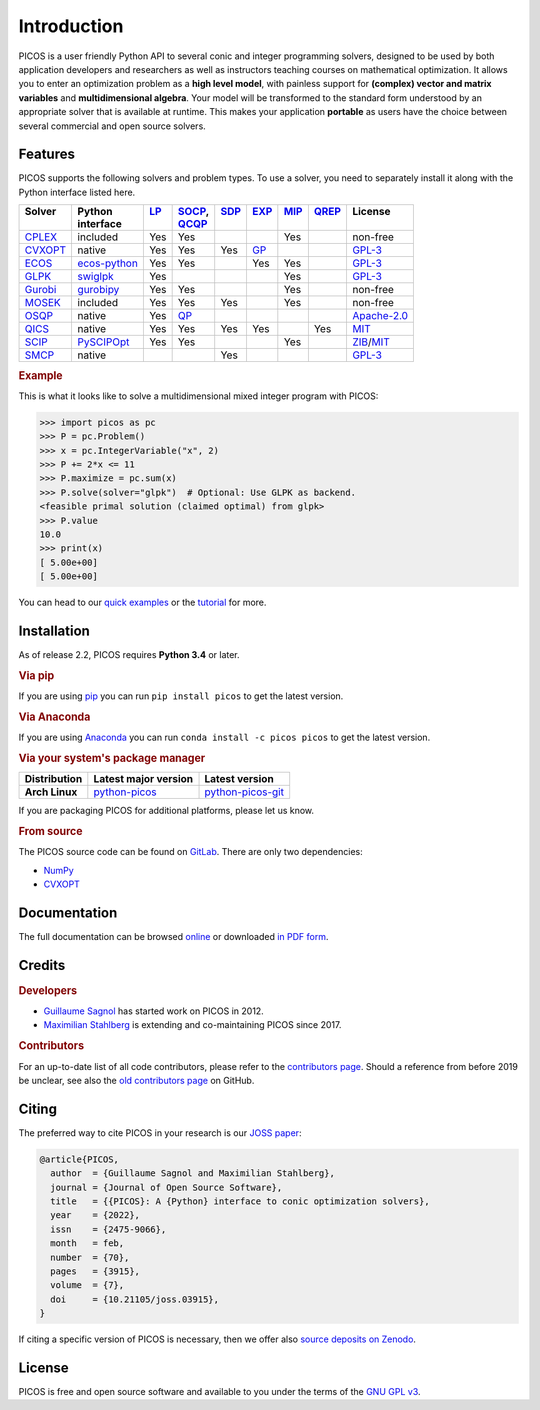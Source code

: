 Introduction
============

PICOS is a user friendly Python API to several conic and integer programming
solvers, designed to be used by both application developers and researchers as
well as instructors teaching courses on mathematical optimization. It allows you
to enter an optimization problem as a **high level model**, with painless
support for **(complex) vector and matrix variables** and **multidimensional
algebra**. Your model will be transformed to the standard form understood by an
appropriate solver that is available at runtime. This makes your application
**portable** as users have the choice between several commercial and open source
solvers.

Features
--------

PICOS supports the following solvers and problem types. To use a solver, you
need to separately install it along with the Python interface listed here.

.. _Apache-2.0: https://www.apache.org/licenses/LICENSE-2.0
.. _GPL-3: https://www.gnu.org/licenses/gpl-3.0.html
.. _MIT: https://opensource.org/licenses/MIT
.. _ZIB: https://scip.zib.de/academic.txt

.. list-table::
    :header-rows: 1

    * - | Solver
        |
      - | Python
        | interface
      - | `LP <https://en.wikipedia.org/wiki/Linear_programming>`_
        |
      - | `SOCP <https://en.wikipedia.org/wiki/Second-order_cone_programming>`_,
        | `QCQP <https://en.wikipedia.org/wiki/Quadratically_constrained_quadratic_program>`_
      - | `SDP <https://en.wikipedia.org/wiki/Semidefinite_programming>`_
        |
      - | `EXP <https://docs.mosek.com/modeling-cookbook/expo.html>`_
        |
      - | `MIP <https://en.wikipedia.org/wiki/Integer_programming>`_
        |
      - | `QREP <https://en.wikipedia.org/wiki/Quantum_relative_entropy>`_
        |
      - | License
        |
    * - `CPLEX <https://www.ibm.com/analytics/cplex-optimizer>`_
      - included
      - Yes
      - Yes
      -
      -
      - Yes
      -
      - non-free
    * - `CVXOPT <https://cvxopt.org/>`_
      - native
      - Yes
      - Yes
      - Yes
      - `GP <https://en.wikipedia.org/wiki/Geometric_programming>`_
      -
      -
      - `GPL-3`_
    * - `ECOS <https://github.com/embotech/ecos>`_
      - `ecos-python <https://github.com/embotech/ecos-python>`_
      - Yes
      - Yes
      -
      - Yes
      - Yes
      -
      - `GPL-3`_
    * - `GLPK <https://www.gnu.org/software/glpk/>`_
      - `swiglpk <https://github.com/biosustain/swiglpk>`_
      - Yes
      -
      -
      -
      - Yes
      -
      - `GPL-3`_
    * - `Gurobi <http://www.gurobi.com/products/gurobi-optimizer>`_
      - `gurobipy <https://www.gurobi.com>`_
      - Yes
      - Yes
      -
      -
      - Yes
      -
      - non-free
    * - `MOSEK <https://www.mosek.com/>`_
      - included
      - Yes
      - Yes
      - Yes
      -
      - Yes
      -
      - non-free
    * - `OSQP <https://osqp.org>`_
      - native
      - Yes
      - `QP <https://en.wikipedia.org/wiki/Quadratic_programming>`_
      -
      -
      -
      -
      - `Apache-2.0`_
    * - `QICS <https://qics.readthedocs.io/en/stable/>`_
      - native
      - Yes
      - Yes
      - Yes
      - Yes
      -
      - Yes
      - `MIT`_
    * - `SCIP <http://scip.zib.de/>`_
      - `PySCIPOpt <https://github.com/SCIP-Interfaces/PySCIPOpt/>`_
      - Yes
      - Yes
      -
      -
      - Yes
      -
      - `ZIB`_/`MIT`_
    * - `SMCP <http://smcp.readthedocs.io/en/latest/>`_
      - native
      -
      -
      - Yes
      -
      -
      -
      - `GPL-3`_

.. rubric:: Example

This is what it looks like to solve a multidimensional mixed integer program
with PICOS:

>>> import picos as pc
>>> P = pc.Problem()
>>> x = pc.IntegerVariable("x", 2)
>>> P += 2*x <= 11
>>> P.maximize = pc.sum(x)
>>> P.solve(solver="glpk")  # Optional: Use GLPK as backend.
<feasible primal solution (claimed optimal) from glpk>
>>> P.value
10.0
>>> print(x)
[ 5.00e+00]
[ 5.00e+00]

You can head to our
`quick examples <https://picos-api.gitlab.io/picos/quick.html>`_ or the
`tutorial <https://picos-api.gitlab.io/picos/tutorial.html>`_ for more.

Installation
------------

As of release 2.2, PICOS requires **Python 3.4** or later.

.. rubric:: Via pip

If you are using `pip <https://pypi.org/project/pip/>`_ you can run
``pip install picos`` to get the latest version.

.. rubric:: Via Anaconda

If you are using `Anaconda <https://anaconda.org/>`_ you can run
``conda install -c picos picos`` to get the latest version.

.. rubric:: Via your system's package manager

.. list-table::
    :header-rows: 1
    :stub-columns: 1

    * - Distribution
      - Latest major version
      - Latest version
    * - Arch Linux
      - `python-picos <https://aur.archlinux.org/packages/python-picos/>`__
      - `python-picos-git <https://aur.archlinux.org/packages/python-picos-git/>`__

If you are packaging PICOS for additional platforms, please let us know.

.. rubric:: From source

The PICOS source code can be found on `GitLab
<https://gitlab.com/picos-api/picos>`_. There are only two dependencies:

- `NumPy <https://numpy.org/>`_
- `CVXOPT`_

Documentation
-------------

The full documentation can be browsed `online
<https://picos-api.gitlab.io/picos/>`__ or downloaded `in PDF form
<https://picos-api.gitlab.io/picos/picos.pdf>`__.

Credits
-------

.. rubric:: Developers

- `Guillaume Sagnol <http://page.math.tu-berlin.de/~sagnol/>`_ has started work
  on PICOS in 2012.
- `Maximilian Stahlberg <https://orcid.org/0000-0002-0190-2693>`_ is extending
  and co-maintaining PICOS since 2017.

.. rubric:: Contributors

For an up-to-date list of all code contributors, please refer to the
`contributors page <https://gitlab.com/picos-api/picos/-/graphs/master>`_.
Should a reference from before 2019 be unclear, see also the `old contributors
page <https://github.com/gsagnol/picos/graphs/contributors>`_ on GitHub.

Citing
------

The preferred way to cite PICOS in your research is our `JOSS paper
<https://joss.theoj.org/papers/10.21105/joss.03915>`_:

.. code-block:: bibtex

  @article{PICOS,
    author  = {Guillaume Sagnol and Maximilian Stahlberg},
    journal = {Journal of Open Source Software},
    title   = {{PICOS}: A {Python} interface to conic optimization solvers},
    year    = {2022},
    issn    = {2475-9066},
    month   = feb,
    number  = {70},
    pages   = {3915},
    volume  = {7},
    doi     = {10.21105/joss.03915},
  }

If citing a specific version of PICOS is necessary, then we offer also `source
deposits on Zenodo <https://doi.org/10.5281/zenodo.6052843>`_.

License
-------

PICOS is free and open source software and available to you under the terms of
the `GNU GPL v3 <https://gitlab.com/picos-api/picos/raw/master/LICENSE.txt>`_.
